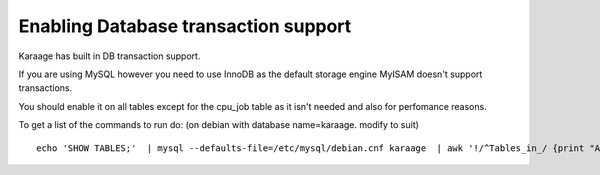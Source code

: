 Enabling Database transaction support
=====================================

Karaage has built in DB transaction support.

If you are using MySQL however you need to use InnoDB as the default
storage engine MyISAM doesn't support transactions.

You should enable it on all tables except for the cpu\_job table as it
isn't needed and also for perfomance reasons.

To get a list of the commands to run do: (on debian with database
name=karaage. modify to suit)

::

    echo 'SHOW TABLES;'  | mysql --defaults-file=/etc/mysql/debian.cnf karaage  | awk '!/^Tables_in_/ {print "ALTER TABLE `"$0"` ENGINE = InnoDB;"}'  | column -t

